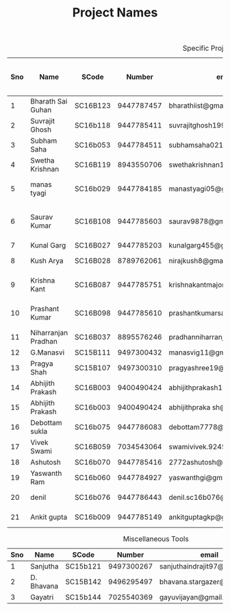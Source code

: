 #+TITLE: Project Names

#+Caption: Specific Projects
#+Name: tab:specprojs
| Sno | Name                | SCode    |     Number | email                          | Project                    | Home/IIST | Period of stay in iist |
|-----+---------------------+----------+------------+--------------------------------+----------------------------+-----------+------------------------|
|   1 | Bharath Sai Guhan   | SC16B123 | 9447787457 | bharathiist@gmail.com          | Android Dev                | Home      | NA                     |
|   2 | Suvrajit Ghosh      | SC16b118 | 9447785411 | suvrajitghosh1999@gmail.com    | Android Dev                | Home      | NA                     |
|   3 | Subham Saha         | SC16b053 | 9447784511 | subhamsaha0216@gmail.com       | Android Dev                | Home      | NA                     |
|   4 | Swetha Krishnan     | SC16B119 | 8943550706 | swethakrishnan126@gmail.com    | Android dev, data sciences | IIST/Home | ?                      |
|   5 | manas tyagi         | SC16b029 | 9447784185 | manastyagi05@gmail.com         | Basilisk                   | IIST      | July 1 - July 24       |
|   6 | Saurav Kumar        | SC16B108 | 9447785603 | saurav9878@gmail.com           | Basilisk                   | IIST      | June 24 - July 24      |
|   7 | Kunal Garg          | SC16B027 | 9447785203 | kunalgarg455@gmail             | Basilisk                   | IIST      | ?                      |
|   8 | Kush Arya           | SC16B028 | 8789762061 | nirajkush8@gmail.com           | Basilisk/Gravity model     | Home      | NA                     |
|   9 | Krishna Kant        | SC16B087 | 9447785751 | krishnakantmajor2109@gmail.com | Data Processing Tools      | Home      | NA                     |
|  10 | Prashant Kumar      | SC16B098 | 9447785610 | prashantkumarsahni@gmail.com   | Data Processing Tools      | Home      | NA                     |
|  11 | Niharranjan Pradhan | SC16B037 | 8895576246 | pradhanniharranjan9@gmail.com  | Data Sciences              | Home      | NA                     |
|  12 | G.Manasvi           | SC15B111 | 9497300432 | manasvig11@gmail.com           | Data sciences              | IIST      | ?                      |
|  13 | Pragya Shah         | SC15B107 | 9497300310 | pragyashree19@gmail.com        | Data sciences              | Home      | NA                     |
|  14 | Abhijith Prakash    | SC16B003 | 9400490424 | abhijithprakash19@gmail        | Data sciences              | IIST      | ?                      |
|  15 | Abhijith Prakash    | SC16b003 | 9400490424 | abhijithpraka sh@yahoo.com     | Data sciences              | IIST      | ?                      |
|  16 | Debottam sukla      | SC16b075 | 9447786083 | debottam7778@gmail.com         | Data sciences              | Home      | NA                     |
|  17 | Vivek Swami         | SC16B059 | 7034543064 | swamivivek.924536@gmail.com    | Gravity Model              | Home      | NA                     |
|  18 | Ashutosh            | SC16b070 | 9447785416 | 2772ashutosh@gmail.com         | android dev                | Home      | NA                     |
|  19 | Yaswanth Ram        | SC16b060 | 9447784927 | yaswanthgi@gmail.com           | android development        | Home      | NA                     |
|  20 | denil               | SC16b076 | 9447786443 | denil.sc16b076@ug.iist.ac.in   | android development        | Home      | NA                     |
|  21 | Ankit gupta         | SC16b009 | 9447785149 | ankitguptagkp@gmail.com        | android development        | Home      | NA                     |
#+TBLFM: $1=@#-1

#+Caption: Miscellaneous Tools
#+Name: tab:specprojs
| Sno | Name       | SCode    |     Number | email                        | Home/IIST |
|-----+------------+----------+------------+------------------------------+-----------|
|   1 | Sanjutha   | SC15b121 | 9497300267 | sanjuthaindrajit97@gmail.com | IIST      |
|   2 | D. Bhavana | SC15B142 | 9496295497 | bhavana.stargazer@gmail.com  | IIST      |
|   3 | Gayatri    | SC15b144 | 7025540369 | gayuvijayan@gmail.com        | IIST      |
#+TBLFM: $1=@#-1

